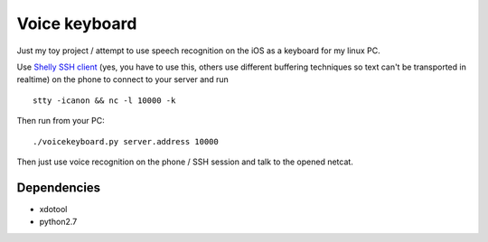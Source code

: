 Voice keyboard
--------------
Just my toy project / attempt to use speech recognition on the iOS as a keyboard for my linux PC.

Use `Shelly SSH client <https://itunes.apple.com/us/app/shelly-ssh-client/id989642999?mt=8>`_ (yes, you have to use this, others use different buffering techniques so text can't be transported in realtime) on the phone to connect to your server and run

::

    stty -icanon && nc -l 10000 -k

Then run from your PC:

::

    ./voicekeyboard.py server.address 10000

Then just use voice recognition on the phone / SSH session and talk to the opened netcat.

Dependencies
^^^^^^^^^^^^

- xdotool
- python2.7